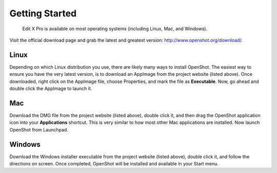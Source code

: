 .. Copyright (c) 2008-2016 OpenShot Studios, LLC
 (http://www.openshotstudios.com). This file is part of
  Edit X Pro (http://www.openshot.org), an open-source project
 dedicated to delivering high quality video editing and animation solutions
 to the world.

..  Edit X Pro is free software: you can redistribute it and/or modify
 it under the terms of the GNU General Public License as published by
 the Free Software Foundation, either version 3 of the License, or
 (at your option) any later version.

..  Edit X Pro is distributed in the hope that it will be useful,
 but WITHOUT ANY WARRANTY; without even the implied warranty of
 MERCHANTABILITY or FITNESS FOR A PARTICULAR PURPOSE.  See the
 GNU General Public License for more details.

.. You should have received a copy of the GNU General Public License
 along with OpenShot Library.  If not, see <http://www.gnu.org/licenses/>.

Getting Started
===============

 Edit X Pro is available on most operating systems (including Linux, Mac, and Windows).
Visit the official download page and grab the latest and greatest version:
http://www.openshot.org/download/.

Linux
-----
Depending on which Linux distribution you use, there are likely many ways to install OpenShot. The
easiest way to ensure you have the very latest version, is to download an AppImage from the
project website (listed above). Once downloaded, right click on the AppImage file, choose
Properties, and mark the file as **Executable**. Now, go ahead and double click the
AppImage to launch it.

Mac
---
Download the DMG file from the project website (listed above), double click it, and then drag
the OpenShot application icon into your **Applications** shortcut. This is very similar to how most
other Mac applications are installed. Now launch OpenShot from Launchpad.

Windows
-------
Download the Windows installer executable from the project website (listed above), double click it,
and follow the directions on screen. Once completed, OpenShot will be installed and available
in your Start menu.